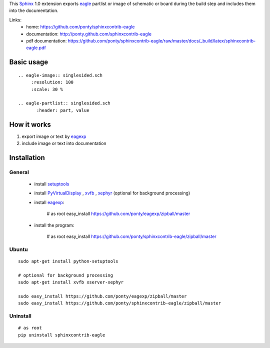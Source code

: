 This Sphinx_ 1.0 extension exports 
eagle_ partlist or image of schematic or board
during the build step and
includes them into the documentation.


Links:
 * home: https://github.com/ponty/sphinxcontrib-eagle
 * documentation: http://ponty.github.com/sphinxcontrib-eagle
 * pdf documentation: https://github.com/ponty/sphinxcontrib-eagle/raw/master/docs/_build/latex/sphinxcontrib-eagle.pdf

Basic usage
============
::

    .. eagle-image:: singlesided.sch
         :resolution: 100
         :scale: 30 %

    .. eagle-partlist:: singlesided.sch
           :header: part, value

How it works
========================

#. export image or text by eagexp_
#. include image or text into documentation


Installation
============

General
--------

 * install setuptools_
 * install PyVirtualDisplay_ , xvfb_ , xephyr_ (optional for background processing)
 * install eagexp_:

    # as root
    easy_install https://github.com/ponty/eagexp/zipball/master

 * install the program:

    # as root
    easy_install https://github.com/ponty/sphinxcontrib-eagle/zipball/master


Ubuntu
----------
::

    sudo apt-get install python-setuptools

    # optional for background processing
    sudo apt-get install xvfb xserver-xephyr

    sudo easy_install https://github.com/ponty/eagexp/zipball/master
    sudo easy_install https://github.com/ponty/sphinxcontrib-eagle/zipball/master


Uninstall
----------
::

    # as root
    pip uninstall sphinxcontrib-eagle


.. _Sphinx: http://sphinx.pocoo.org/latest
.. _setuptools: http://peak.telecommunity.com/DevCenter/EasyInstall
.. _pip: http://pip.openplans.org/
.. _Xvfb: http://en.wikipedia.org/wiki/Xvfb
.. _Xephyr: http://en.wikipedia.org/wiki/Xephyr
.. _PyVirtualDisplay: https://github.com/ponty/PyVirtualDisplay
.. _eagle: http://www.cadsoftusa.com/
.. _eagexp: https://github.com/ponty/eagexp

